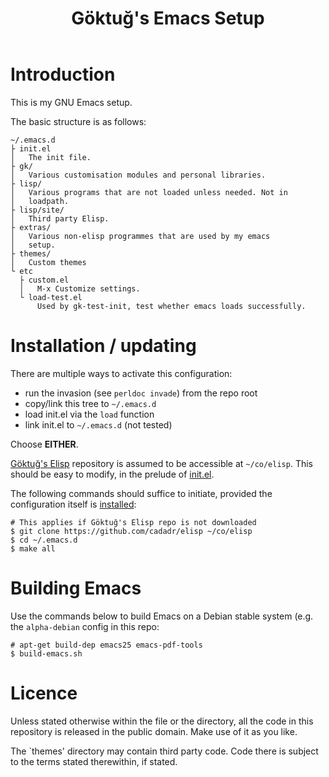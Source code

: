 #+title: Göktuğ's Emacs Setup

* Introduction
This is my GNU Emacs setup.

The basic structure is as follows:

#+BEGIN_EXAMPLE
~/.emacs.d
├ init.el
│   The init file.
├ gk/
│   Various customisation modules and personal libraries.
├ lisp/
│   Various programs that are not loaded unless needed. Not in
│   loadpath.
├ lisp/site/
│   Third party Elisp.
├ extras/
│   Various non-elisp programmes that are used by my emacs
│   setup.
├ themes/
│   Custom themes
└ etc
  ├ custom.el
  │   M-x Customize settings.
  └ load-test.el
      Used by gk-test-init, test whether emacs loads successfully.
#+END_EXAMPLE

* Installation / updating
There are multiple ways to activate this configuration:

- run the invasion (see =perldoc invade=) from the repo root
- copy/link this tree to =~/.emacs.d=
- load init.el via the =load= function
- link init.el to =~/.emacs.d= (not tested)

Choose *EITHER*.

[[https://github.com/cadadr/elisp][Göktuğ's Elisp]] repository is assumed to be accessible at =~/co/elisp=.
This should be easy to modify, in the prelude of [[./init.el][init.el]].

The following commands should suffice to initiate, provided the
configuration itself is [[../Readme.org::Installation][installed]]:

#+BEGIN_EXAMPLE
# This applies if Göktuğ's Elisp repo is not downloaded
$ git clone https://github.com/cadadr/elisp ~/co/elisp
$ cd ~/.emacs.d
$ make all
#+END_EXAMPLE

* Building Emacs
Use the commands below to build Emacs on a Debian stable system
(e.g. the =alpha-debian= config in this repo:

#+BEGIN_EXAMPLE
# apt-get build-dep emacs25 emacs-pdf-tools
$ build-emacs.sh
#+END_EXAMPLE

* Licence
Unless stated otherwise within the file or the directory, all the code
in this repository is released in the public domain.  Make use of it
as you like.

The `themes'  directory may contain  third party code.  Code  there is
subject to the terms stated therewithin, if stated.
